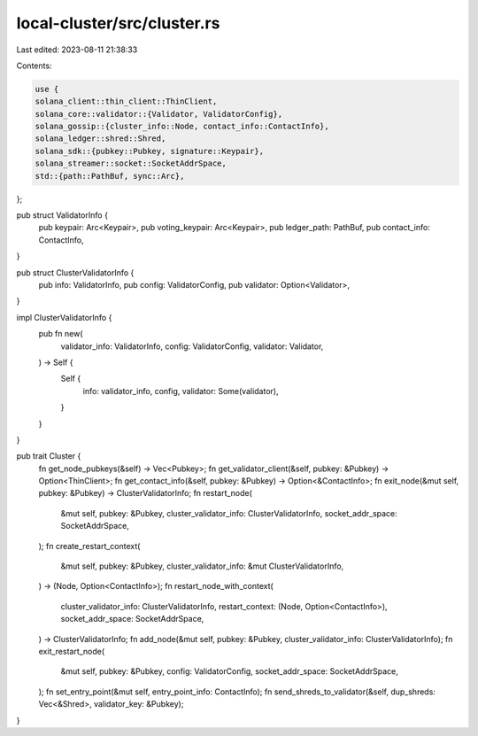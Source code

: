 local-cluster/src/cluster.rs
============================

Last edited: 2023-08-11 21:38:33

Contents:

.. code-block:: rs

    use {
    solana_client::thin_client::ThinClient,
    solana_core::validator::{Validator, ValidatorConfig},
    solana_gossip::{cluster_info::Node, contact_info::ContactInfo},
    solana_ledger::shred::Shred,
    solana_sdk::{pubkey::Pubkey, signature::Keypair},
    solana_streamer::socket::SocketAddrSpace,
    std::{path::PathBuf, sync::Arc},
};

pub struct ValidatorInfo {
    pub keypair: Arc<Keypair>,
    pub voting_keypair: Arc<Keypair>,
    pub ledger_path: PathBuf,
    pub contact_info: ContactInfo,
}

pub struct ClusterValidatorInfo {
    pub info: ValidatorInfo,
    pub config: ValidatorConfig,
    pub validator: Option<Validator>,
}

impl ClusterValidatorInfo {
    pub fn new(
        validator_info: ValidatorInfo,
        config: ValidatorConfig,
        validator: Validator,
    ) -> Self {
        Self {
            info: validator_info,
            config,
            validator: Some(validator),
        }
    }
}

pub trait Cluster {
    fn get_node_pubkeys(&self) -> Vec<Pubkey>;
    fn get_validator_client(&self, pubkey: &Pubkey) -> Option<ThinClient>;
    fn get_contact_info(&self, pubkey: &Pubkey) -> Option<&ContactInfo>;
    fn exit_node(&mut self, pubkey: &Pubkey) -> ClusterValidatorInfo;
    fn restart_node(
        &mut self,
        pubkey: &Pubkey,
        cluster_validator_info: ClusterValidatorInfo,
        socket_addr_space: SocketAddrSpace,
    );
    fn create_restart_context(
        &mut self,
        pubkey: &Pubkey,
        cluster_validator_info: &mut ClusterValidatorInfo,
    ) -> (Node, Option<ContactInfo>);
    fn restart_node_with_context(
        cluster_validator_info: ClusterValidatorInfo,
        restart_context: (Node, Option<ContactInfo>),
        socket_addr_space: SocketAddrSpace,
    ) -> ClusterValidatorInfo;
    fn add_node(&mut self, pubkey: &Pubkey, cluster_validator_info: ClusterValidatorInfo);
    fn exit_restart_node(
        &mut self,
        pubkey: &Pubkey,
        config: ValidatorConfig,
        socket_addr_space: SocketAddrSpace,
    );
    fn set_entry_point(&mut self, entry_point_info: ContactInfo);
    fn send_shreds_to_validator(&self, dup_shreds: Vec<&Shred>, validator_key: &Pubkey);
}


